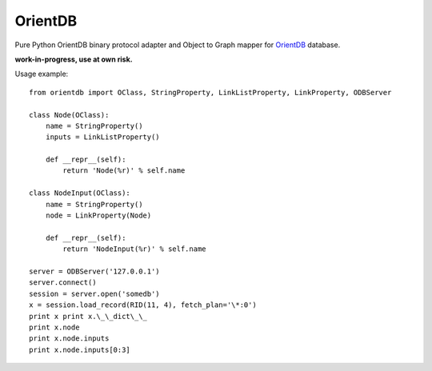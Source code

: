 OrientDB
========

Pure Python OrientDB binary protocol adapter and Object to Graph mapper
for `OrientDB`_ database.

**work-in-progress, use at own risk.**

Usage example::

    from orientdb import OClass, StringProperty, LinkListProperty, LinkProperty, ODBServer

    class Node(OClass):
        name = StringProperty() 
        inputs = LinkListProperty()

        def __repr__(self):
            return 'Node(%r)' % self.name

    class NodeInput(OClass): 
        name = StringProperty() 
        node = LinkProperty(Node)

        def __repr__(self):
            return 'NodeInput(%r)' % self.name

    server = ODBServer('127.0.0.1') 
    server.connect() 
    session = server.open('somedb') 
    x = session.load_record(RID(11, 4), fetch_plan='\*:0') 
    print x print x.\_\_dict\_\_ 
    print x.node
    print x.node.inputs 
    print x.node.inputs[0:3]


.. _OrientDB: http://www.orientdb.org/